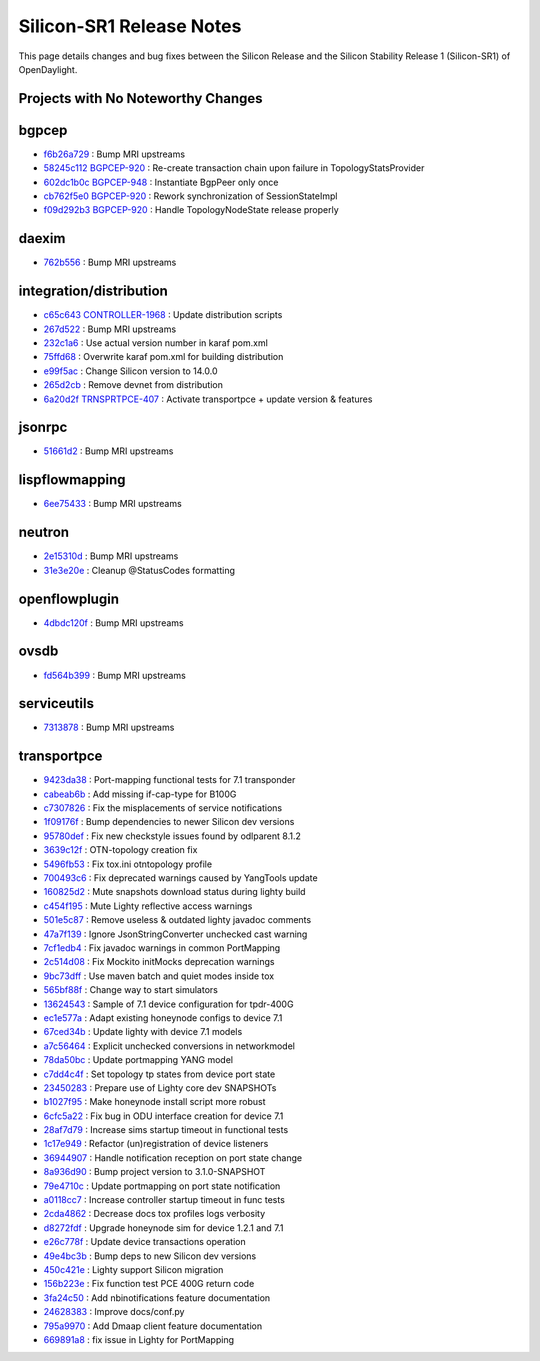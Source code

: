 Silicon-SR1 Release Notes
=========================

This page details changes and bug fixes between the Silicon Release
and the Silicon Stability Release 1 (Silicon-SR1) of OpenDaylight.

Projects with No Noteworthy Changes
-----------------------------------


bgpcep
------
* `f6b26a729 <https://git.opendaylight.org/gerrit/q/f6b26a729>`_
  : Bump MRI upstreams
* `58245c112 <https://git.opendaylight.org/gerrit/q/58245c112>`_
  `BGPCEP-920 <https://jira.opendaylight.org/browse/BGPCEP-920>`_
  : Re-create transaction chain upon failure in TopologyStatsProvider
* `602dc1b0c <https://git.opendaylight.org/gerrit/q/602dc1b0c>`_
  `BGPCEP-948 <https://jira.opendaylight.org/browse/BGPCEP-948>`_
  : Instantiate BgpPeer only once
* `cb762f5e0 <https://git.opendaylight.org/gerrit/q/cb762f5e0>`_
  `BGPCEP-920 <https://jira.opendaylight.org/browse/BGPCEP-920>`_
  : Rework synchronization of SessionStateImpl
* `f09d292b3 <https://git.opendaylight.org/gerrit/q/f09d292b3>`_
  `BGPCEP-920 <https://jira.opendaylight.org/browse/BGPCEP-920>`_
  : Handle TopologyNodeState release properly


daexim
------
* `762b556 <https://git.opendaylight.org/gerrit/q/762b556>`_
  : Bump MRI upstreams


integration/distribution
------------------------
* `c65c643 <https://git.opendaylight.org/gerrit/q/c65c643>`_
  `CONTROLLER-1968 <https://jira.opendaylight.org/browse/CONTROLLER-1968>`_
  : Update distribution scripts
* `267d522 <https://git.opendaylight.org/gerrit/q/267d522>`_
  : Bump MRI upstreams
* `232c1a6 <https://git.opendaylight.org/gerrit/q/232c1a6>`_
  : Use actual version number in karaf pom.xml
* `75ffd68 <https://git.opendaylight.org/gerrit/q/75ffd68>`_
  : Overwrite karaf pom.xml for building distribution
* `e99f5ac <https://git.opendaylight.org/gerrit/q/e99f5ac>`_
  : Change Silicon version to 14.0.0
* `265d2cb <https://git.opendaylight.org/gerrit/q/265d2cb>`_
  : Remove devnet from distribution
* `6a20d2f <https://git.opendaylight.org/gerrit/q/6a20d2f>`_
  `TRNSPRTPCE-407 <https://jira.opendaylight.org/browse/TRNSPRTPCE-407>`_
  : Activate transportpce + update version & features


jsonrpc
-------
* `51661d2 <https://git.opendaylight.org/gerrit/q/51661d2>`_
  : Bump MRI upstreams


lispflowmapping
---------------
* `6ee75433 <https://git.opendaylight.org/gerrit/q/6ee75433>`_
  : Bump MRI upstreams


neutron
-------
* `2e15310d <https://git.opendaylight.org/gerrit/q/2e15310d>`_
  : Bump MRI upstreams
* `31e3e20e <https://git.opendaylight.org/gerrit/q/31e3e20e>`_
  : Cleanup @StatusCodes formatting


openflowplugin
--------------
* `4dbdc120f <https://git.opendaylight.org/gerrit/q/4dbdc120f>`_
  : Bump MRI upstreams


ovsdb
-----
* `fd564b399 <https://git.opendaylight.org/gerrit/q/fd564b399>`_
  : Bump MRI upstreams


serviceutils
------------
* `7313878 <https://git.opendaylight.org/gerrit/q/7313878>`_
  : Bump MRI upstreams

transportpce
------------
* `9423da38 <https://git.opendaylight.org/gerrit/q/9423da38>`_
  : Port-mapping functional tests for 7.1 transponder
* `cabeab6b <https://git.opendaylight.org/gerrit/q/cabeab6b>`_
  : Add missing if-cap-type for B100G
* `c7307826 <https://git.opendaylight.org/gerrit/q/c7307826>`_
  : Fix the misplacements of service notifications
* `1f09176f <https://git.opendaylight.org/gerrit/q/1f09176f>`_
  : Bump dependencies to newer Silicon dev versions
* `95780def <https://git.opendaylight.org/gerrit/q/95780def>`_
  : Fix new checkstyle issues found by odlparent 8.1.2
* `3639c12f <https://git.opendaylight.org/gerrit/q/3639c12f>`_
  : OTN-topology creation fix
* `5496fb53 <https://git.opendaylight.org/gerrit/q/5496fb53>`_
  : Fix tox.ini otntopology profile
* `700493c6 <https://git.opendaylight.org/gerrit/q/700493c6>`_
  : Fix deprecated warnings caused by YangTools update
* `160825d2 <https://git.opendaylight.org/gerrit/q/160825d2>`_
  : Mute snapshots download status during lighty build
* `c454f195 <https://git.opendaylight.org/gerrit/q/c454f195>`_
  : Mute Lighty reflective access warnings
* `501e5c87 <https://git.opendaylight.org/gerrit/q/501e5c87>`_
  : Remove useless & outdated lighty javadoc comments
* `47a7f139 <https://git.opendaylight.org/gerrit/q/47a7f139>`_
  : Ignore JsonStringConverter unchecked cast warning
* `7cf1edb4 <https://git.opendaylight.org/gerrit/q/7cf1edb4>`_
  : Fix javadoc warnings in common PortMapping
* `2c514d08 <https://git.opendaylight.org/gerrit/q/2c514d08>`_
  : Fix Mockito initMocks deprecation warnings
* `9bc73dff <https://git.opendaylight.org/gerrit/q/9bc73dff>`_
  : Use maven batch and quiet modes inside tox
* `565bf88f <https://git.opendaylight.org/gerrit/q/565bf88f>`_
  : Change way to start simulators
* `13624543 <https://git.opendaylight.org/gerrit/q/13624543>`_
  : Sample of 7.1 device configuration for tpdr-400G
* `ec1e577a <https://git.opendaylight.org/gerrit/q/ec1e577a>`_
  : Adapt existing honeynode configs to device 7.1
* `67ced34b <https://git.opendaylight.org/gerrit/q/67ced34b>`_
  : Update lighty with device 7.1 models
* `a7c56464 <https://git.opendaylight.org/gerrit/q/a7c56464>`_
  : Explicit unchecked conversions in networkmodel
* `78da50bc <https://git.opendaylight.org/gerrit/q/78da50bc>`_
  : Update portmapping YANG model
* `c7dd4c4f <https://git.opendaylight.org/gerrit/q/c7dd4c4f>`_
  : Set topology tp states from device port state
* `23450283 <https://git.opendaylight.org/gerrit/q/23450283>`_
  : Prepare use of Lighty core dev SNAPSHOTs
* `b1027f95 <https://git.opendaylight.org/gerrit/q/b1027f95>`_
  : Make honeynode install script more robust
* `6cfc5a22 <https://git.opendaylight.org/gerrit/q/6cfc5a22>`_
  : Fix bug in ODU interface creation for device 7.1
* `28af7d79 <https://git.opendaylight.org/gerrit/q/28af7d79>`_
  : Increase sims startup timeout in functional tests
* `1c17e949 <https://git.opendaylight.org/gerrit/q/1c17e949>`_
  : Refactor (un)registration of device listeners
* `36944907 <https://git.opendaylight.org/gerrit/q/36944907>`_
  : Handle notification reception on port state change
* `8a936d90 <https://git.opendaylight.org/gerrit/q/8a936d90>`_
  : Bump project version to 3.1.0-SNAPSHOT
* `79e4710c <https://git.opendaylight.org/gerrit/q/79e4710c>`_
  : Update portmapping on port state notification
* `a0118cc7 <https://git.opendaylight.org/gerrit/q/a0118cc7>`_
  : Increase controller startup timeout in func tests
* `2cda4862 <https://git.opendaylight.org/gerrit/q/2cda4862>`_
  : Decrease docs tox profiles logs verbosity
* `d8272fdf <https://git.opendaylight.org/gerrit/q/d8272fdf>`_
  : Upgrade honeynode sim for device 1.2.1 and 7.1
* `e26c778f <https://git.opendaylight.org/gerrit/q/e26c778f>`_
  : Update device transactions operation
* `49e4bc3b <https://git.opendaylight.org/gerrit/q/49e4bc3b>`_
  : Bump deps to new Silicon dev versions
* `450c421e <https://git.opendaylight.org/gerrit/q/450c421e>`_
  : Lighty support Silicon migration
* `156b223e <https://git.opendaylight.org/gerrit/q/156b223e>`_
  : Fix function test PCE 400G return code
* `3fa24c50 <https://git.opendaylight.org/gerrit/q/3fa24c50>`_
  : Add nbinotifications feature documentation
* `24628383 <https://git.opendaylight.org/gerrit/q/24628383>`_
  : Improve docs/conf.py
* `795a9970 <https://git.opendaylight.org/gerrit/q/795a9970>`_
  : Add Dmaap client feature documentation
* `669891a8 <https://git.opendaylight.org/gerrit/q/669891a8>`_
  : fix issue in Lighty for PortMapping
